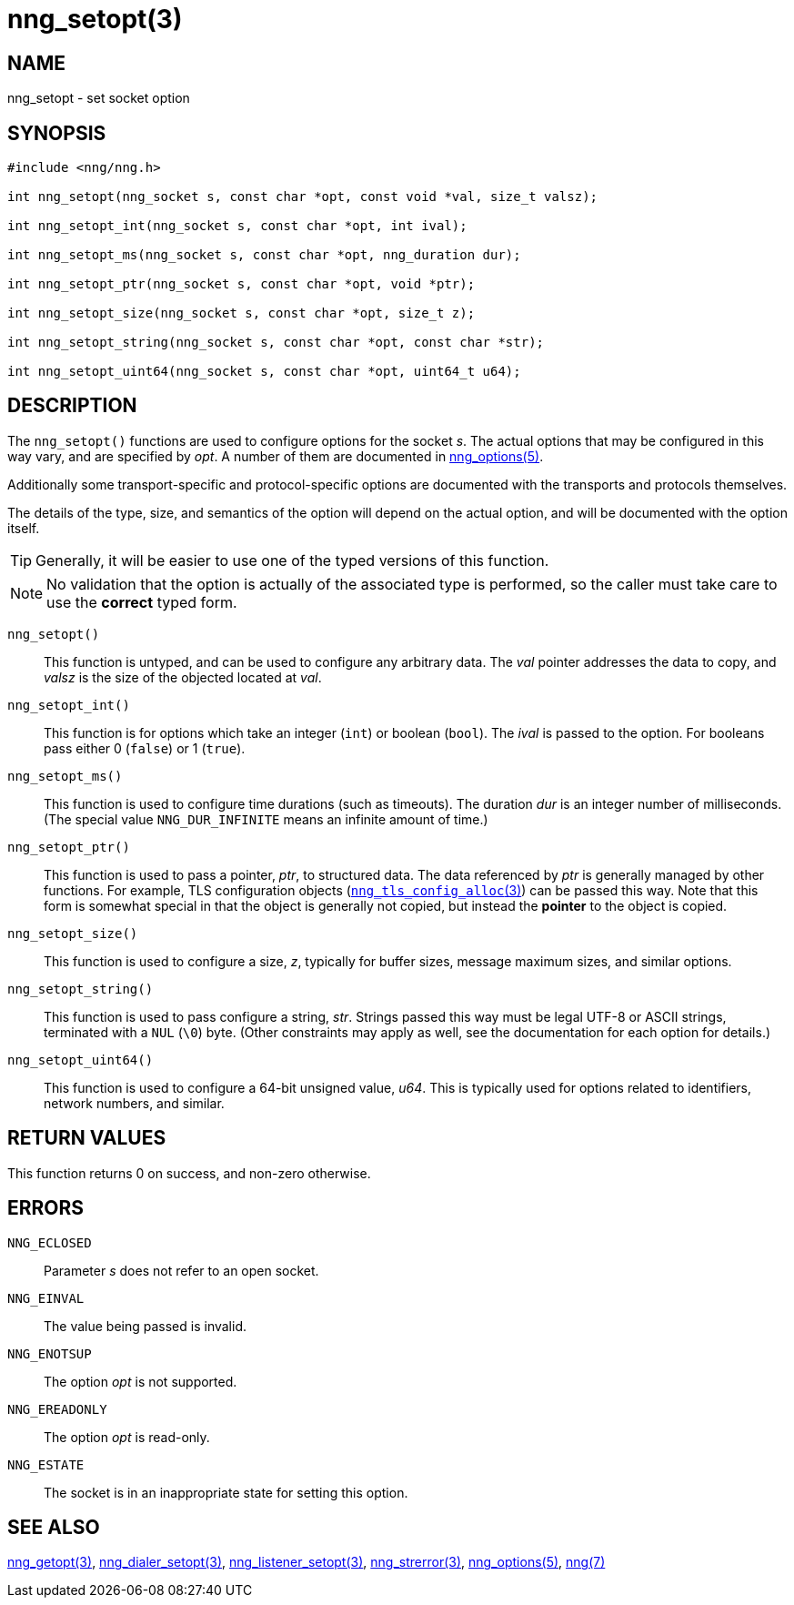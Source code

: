 = nng_setopt(3)
//
// Copyright 2018 Staysail Systems, Inc. <info@staysail.tech>
// Copyright 2018 Capitar IT Group BV <info@capitar.com>
//
// This document is supplied under the terms of the MIT License, a
// copy of which should be located in the distribution where this
// file was obtained (LICENSE.txt).  A copy of the license may also be
// found online at https://opensource.org/licenses/MIT.
//

== NAME

nng_setopt - set socket option

== SYNOPSIS

[source, c]
-----------
#include <nng/nng.h>

int nng_setopt(nng_socket s, const char *opt, const void *val, size_t valsz);

int nng_setopt_int(nng_socket s, const char *opt, int ival);

int nng_setopt_ms(nng_socket s, const char *opt, nng_duration dur);

int nng_setopt_ptr(nng_socket s, const char *opt, void *ptr);

int nng_setopt_size(nng_socket s, const char *opt, size_t z);

int nng_setopt_string(nng_socket s, const char *opt, const char *str);

int nng_setopt_uint64(nng_socket s, const char *opt, uint64_t u64);
-----------

== DESCRIPTION

The `((nng_setopt))()` functions are used to configure options for
the socket _s_.
The actual options that may be configured in this way vary, and are
specified by _opt_.
A number of them are documented in <<nng_options#,nng_options(5)>>.

Additionally some transport-specific and protocol-specific options are
documented with the transports and protocols themselves.

The details of the type, size, and semantics of the option will depend
on the actual option, and will be documented with the option itself.

TIP: Generally, it will be easier to use one of the typed versions
of this function.

NOTE: No validation that the option is actually of the associated
type is performed, so the caller must take care to use the *correct* typed form.

`nng_setopt()`::
This function is untyped, and can be used to configure any arbitrary data.
The _val_ pointer addresses the data to copy, and _valsz_ is the
size of the objected located at _val_.

`nng_setopt_int()`::
This function is for options which take an integer (`int`) or boolean (`bool`).
The _ival_ is passed to the option.
For booleans pass either 0 (`false`) or 1 (`true`).

`nng_setopt_ms()`::
This function is used to configure time durations (such as timeouts).
The duration _dur_ is an integer number of milliseconds.
(The special value ((`NNG_DUR_INFINITE`)) means an infinite amount of time.)

`nng_setopt_ptr()`::
This function is used to pass a pointer, _ptr_, to structured data.
The data referenced by _ptr_ is generally managed by other functions.
For example, TLS configuration objects
(<<nng_tls_config_alloc#,`nng_tls_config_alloc`(3)>>) can be passed this way.
Note that this form is somewhat special in that the object is generally
not copied, but instead the *pointer* to the object is copied.

`nng_setopt_size()`::
This function is used to configure a size, _z_, typically for buffer sizes,
message maximum sizes, and similar options.

`nng_setopt_string()`::
This function is used to pass configure a string, _str_.
Strings passed this way must be legal UTF-8 or ASCII strings, terminated
with a `NUL` (`\0`) byte.
(Other constraints may apply as well, see the documentation for each option
for details.)

`nng_setopt_uint64()`::
This function is used to configure a 64-bit unsigned value, _u64_.
This is typically used for options related to identifiers, network numbers,
and similar.

== RETURN VALUES

This function returns 0 on success, and non-zero otherwise.

== ERRORS

`NNG_ECLOSED`:: Parameter _s_ does not refer to an open socket.
`NNG_EINVAL`:: The value being passed is invalid.
`NNG_ENOTSUP`:: The option _opt_ is not supported.
`NNG_EREADONLY`:: The option _opt_ is read-only.
`NNG_ESTATE`:: The socket is in an inappropriate state for setting this option.

== SEE ALSO

[.text-left]
<<nng_getopt#,nng_getopt(3)>>,
<<nng_dialer_setopt#,nng_dialer_setopt(3)>>,
<<nng_listener_setopt#,nng_listener_setopt(3)>>,
<<nng_strerror#,nng_strerror(3)>>,
<<nng_options#,nng_options(5)>>,
<<nng#,nng(7)>>
